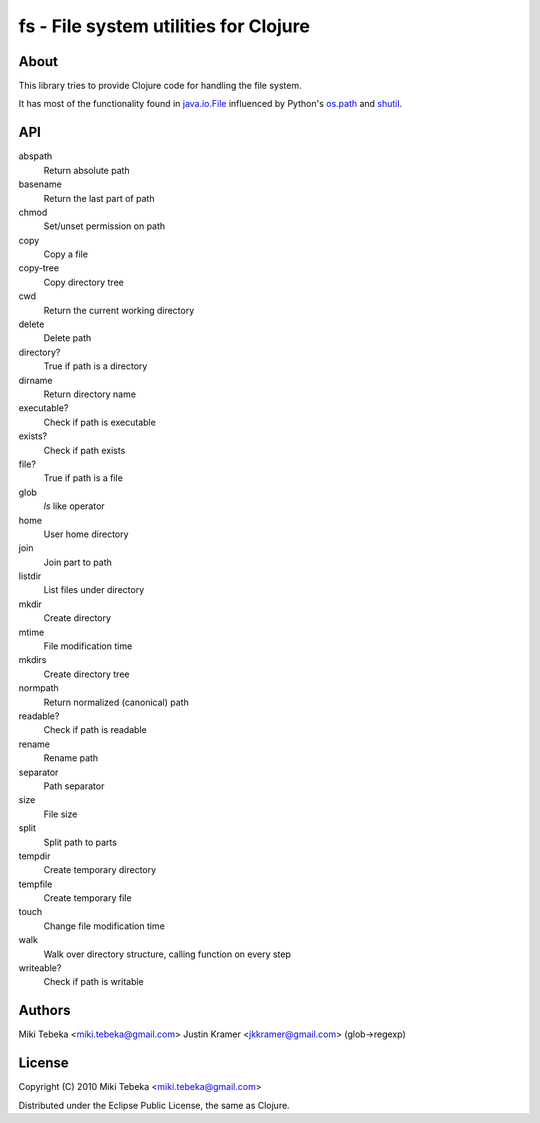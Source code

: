 ======================================
fs - File system utilities for Clojure
======================================

About
=====
This library tries to provide Clojure code for handling the file system.

It has most of the functionality found in `java.io.File`_ influenced by Python's
`os.path`_ and `shutil`_.

.. _`java.io.File`: http://java.sun.com/javase/6/docs/api/java/io/File.html
.. _`os.path`: http://docs.python.org/library/os.path.html
.. _`shutil`: http://docs.python.org/library/shutil.html

API
===

abspath
    Return absolute path
basename
    Return the last part of path
chmod
    Set/unset permission on path
copy
    Copy a file
copy-tree
    Copy directory tree
cwd
    Return the current working directory
delete
    Delete path
directory?
    True if path is a directory
dirname
    Return directory name
executable?
    Check if path is executable
exists?
    Check if path exists
file?
    True if path is a file
glob
    `ls` like operator
home
    User home directory
join
    Join part to path
listdir
    List files under directory
mkdir
    Create directory
mtime
    File modification time
mkdirs
    Create directory tree
normpath
    Return normalized (canonical) path
readable?
    Check if path is readable
rename
    Rename path
separator
    Path separator
size
    File size
split
    Split path to parts
tempdir
    Create temporary directory
tempfile 
    Create temporary file
touch
    Change file modification time
walk
    Walk over directory structure, calling function on every step
writeable?
    Check if path is writable

Authors
=======
Miki Tebeka <miki.tebeka@gmail.com>
Justin Kramer <jkkramer@gmail.com> (glob->regexp)

License
=======
Copyright (C) 2010 Miki Tebeka <miki.tebeka@gmail.com>

Distributed under the Eclipse Public License, the same as Clojure.
